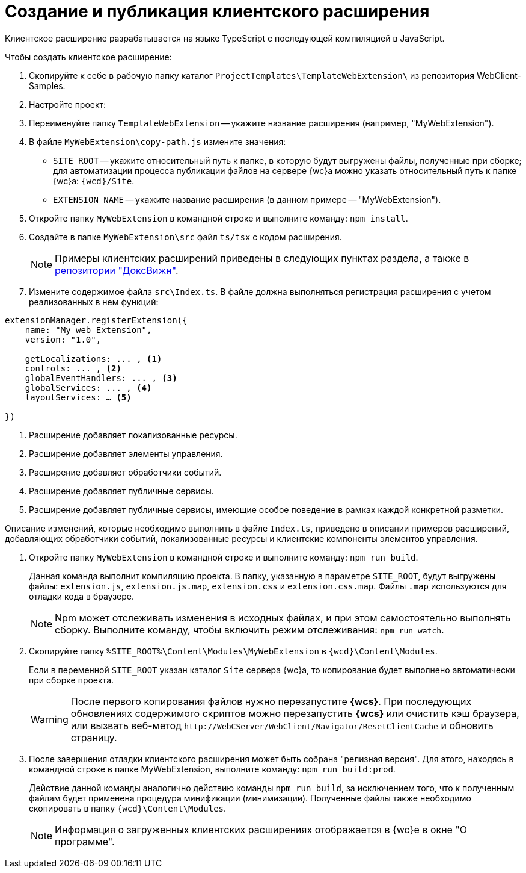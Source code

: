 = Создание и публикация клиентского расширения

Клиентское расширение разрабатывается на языке TypeScript с последующей компиляцией в JavaScript.

.Чтобы создать клиентское расширение:
. Скопируйте к себе в рабочую папку каталог `ProjectTemplates\TemplateWebExtension\` из репозитория WebClient-Samples.
+
. Настройте проект:
+
. Переименуйте папку `TemplateWebExtension` -- укажите название расширения (например, "MyWebExtension").
+
. В файле `MyWebExtension\copy-path.js` измените значения:
+
** `SITE_ROOT` -- укажите относительный путь к папке, в которую будут выгружены файлы, полученные при сборке; для автоматизации процесса публикации файлов на сервере {wc}а можно указать относительный путь к папке {wc}а: `{wcd}/Site`.
** `EXTENSION_NAME` -- укажите название расширения (в данном примере -- "MyWebExtension").
+
. Откройте папку `MyWebExtension` в командной строке и выполните команду: `npm install`.
+
. Создайте в папке `MyWebExtension\src` файл `ts/tsx` с кодом расширения.
+
NOTE: Примеры клиентских расширений приведены в следующих пунктах раздела, а также в xref:web-client-samples.adoc[репозитории "ДоксВижн"].
+
. Измените содержимое файла `src\Index.ts`. В файле должна выполняться регистрация расширения с учетом реализованных в нем функций:

[source,typescript]
----
extensionManager.registerExtension({
    name: "My web Extension",
    version: "1.0",

    getLocalizations: ... , <.>
    controls: ... , <.>
    globalEventHandlers: ... , <.>
    globalServices: ... , <.>
    layoutServices: … <.>

})
----
<.> Расширение добавляет локализованные ресурсы.
<.> Расширение добавляет элементы управления.
<.> Расширение добавляет обработчики событий.
<.> Расширение добавляет публичные сервисы.
<.> Расширение добавляет публичные сервисы, имеющие особое поведение в рамках каждой конкретной разметки.

Описание изменений, которые необходимо выполнить в файле `Index.ts`, приведено в описании примеров расширений, добавляющих обработчики событий, локализованные ресурсы и клиентские компоненты элементов управления.

. Откройте папку `MyWebExtension` в командной строке и выполните команду: `npm run build`.
+
****
Данная команда выполнит компиляцию проекта. В папку, указанную в параметре `SITE_ROOT`, будут выгружены файлы: `extension.js`, `extension.js.map`, `extension.css` и `extension.css.map`. Файлы `.map` используются для отладки кода в браузере.

NOTE: Npm может отслеживать изменения в исходных файлах, и при этом самостоятельно выполнять сборку. Выполните команду, чтобы включить режим отслеживания: `npm run watch`.
****
+
. Скопируйте папку `%SITE_ROOT%\Content\Modules\MyWebExtension` в `{wcd}\Content\Modules`.
+
****
Если в переменной `SITE_ROOT` указан каталог `Site` сервера {wc}а, то копирование будет выполнено автоматически при сборке проекта.

[WARNING]
====
После первого копирования файлов нужно перезапустите *{wcs}*.
При последующих обновлениях содержимого скриптов можно перезапустить *{wcs}* или очистить кэш браузера, или вызвать веб-метод `\http://WebCServer/WebClient/Navigator/ResetClientCache` и обновить страницу.
====
****
+
. После завершения отладки клиентского расширения может быть собрана "релизная версия". Для этого, находясь в командной строке в папке MyWebExtension, выполните команду: `npm run build:prod`.
+
****
Действие данной команды аналогично действию команды `npm run build`, за исключением того, что к полученным файлам будет применена процедура минификации (минимизации). Полученные файлы также необходимо скопировать в папку `{wcd}\Content\Modules`.

NOTE: Информация о загруженных клиентских расширениях отображается в {wc}е в окне "О программе".
****
